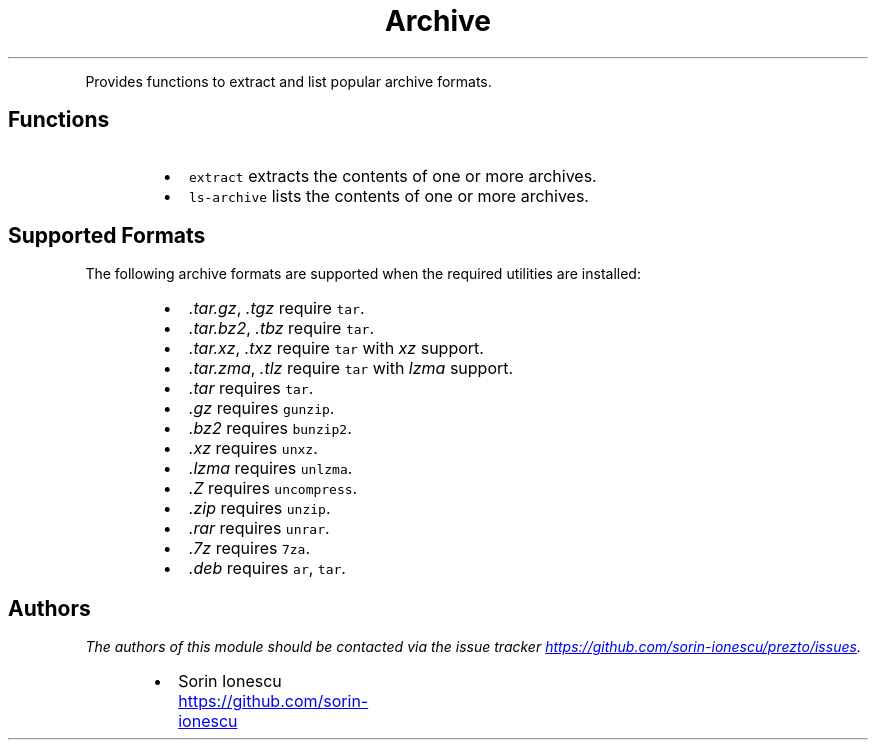 .TH Archive
.PP
Provides functions to extract and list popular archive formats.
.SH Functions
.RS
.IP \(bu 2
\fB\fCextract\fR extracts the contents of one or more archives.
.IP \(bu 2
\fB\fCls-archive\fR lists the contents of one or more archives.
.RE
.SH Supported Formats
.PP
The following archive formats are supported when the required utilities are
installed:
.RS
.IP \(bu 2
\fI.tar.gz\fP, \fI.tgz\fP require \fB\fCtar\fR.
.IP \(bu 2
\fI.tar.bz2\fP, \fI.tbz\fP require \fB\fCtar\fR.
.IP \(bu 2
\fI.tar.xz\fP, \fI.txz\fP require \fB\fCtar\fR with \fIxz\fP support.
.IP \(bu 2
\fI.tar.zma\fP, \fI.tlz\fP require \fB\fCtar\fR with \fIlzma\fP support.
.IP \(bu 2
\fI.tar\fP requires \fB\fCtar\fR.
.IP \(bu 2
\fI.gz\fP requires \fB\fCgunzip\fR.
.IP \(bu 2
\fI.bz2\fP requires \fB\fCbunzip2\fR.
.IP \(bu 2
\fI.xz\fP requires \fB\fCunxz\fR.
.IP \(bu 2
\fI.lzma\fP requires \fB\fCunlzma\fR.
.IP \(bu 2
\fI.Z\fP requires \fB\fCuncompress\fR.
.IP \(bu 2
\fI.zip\fP requires \fB\fCunzip\fR.
.IP \(bu 2
\fI.rar\fP requires \fB\fCunrar\fR.
.IP \(bu 2
\fI.7z\fP requires \fB\fC7za\fR.
.IP \(bu 2
\fI.deb\fP requires \fB\fCar\fR, \fB\fCtar\fR.
.RE
.SH Authors
.PP
\fIThe authors of this module should be contacted via the issue tracker
.UR https://github.com/sorin-ionescu/prezto/issues
.UE .\fP
.RS
.IP \(bu 2
Sorin Ionescu
.UR https://github.com/sorin-ionescu
.UE
.RE
